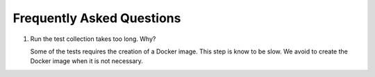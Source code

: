 .. SPDX-FileCopyrightText: 2023 - 2024 GESIS - Leibniz-Institut für Sozialwissenschaften
.. SPDX-FileContributor: Raniere Gaia Costa da Silva <Raniere.CostadaSilva@gesis.org>
..
.. SPDX-License-Identifier: AGPL-3.0-or-later

Frequently Asked Questions
--------------------------

#. Run the test collection takes too long. Why?

   Some of the tests requires the creation of a Docker image. This step is know to be slow. We avoid to create the Docker image when it is not necessary.

